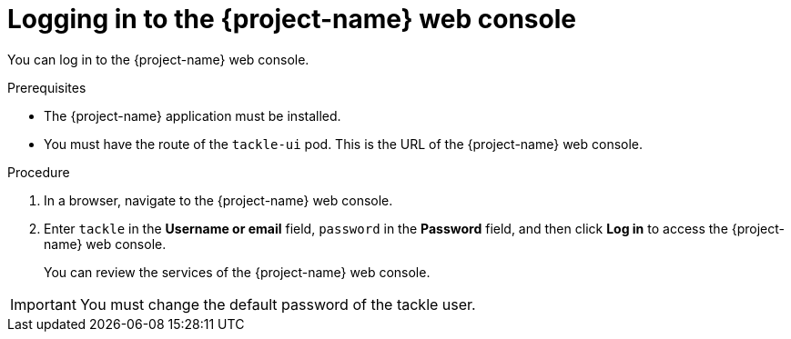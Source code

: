 // Module included in the following assemblies:
//
// * documentation/doc-installing-and-using-tackle/master.adoc

[id="accessing-console_{context}"]
= Logging in to the {project-name} web console

You can log in to the {project-name} web console.

.Prerequisites

* The {project-name} application must be installed.
* You must have the route of the `tackle-ui` pod. This is the URL of the {project-name} web console.

.Procedure

. In a browser, navigate to the {project-name} web console.
. Enter `tackle` in the *Username or email* field, `password` in the *Password* field, and then click *Log in* to access the {project-name} web console.
+
You can review the services of the {project-name} web console.

[IMPORTANT]
====
You must change the default password of the tackle user.
====
